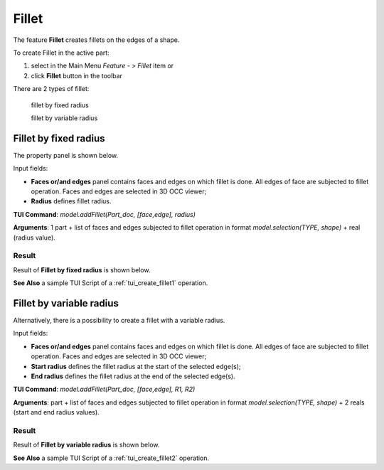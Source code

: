 
Fillet
======

The feature **Fillet** creates fillets on the edges of a shape. 

To create Fillet in the active part:

#. select in the Main Menu *Feature - > Fillet* item  or
#. click **Fillet** button in the toolbar

.. image:: images/fillet.png  
   :align: center

.. centered::
   **Fillet** button 

There are 2 types of fillet:

  .. image:: images/fillet_fixed_radius.png   
    :align: left
  fillet by fixed radius

  .. image:: images/fillet_var_radius.png   
    :align: left
  fillet by variable radius

Fillet by fixed radius
----------------------

The  property panel is shown below.

.. image:: images/FilletFixed.png
  :align: center

.. centered::
  Fillet by fixed radius property panel

Input fields:

- **Faces or/and edges** panel contains faces and edges on which fillet is done. All edges of face are subjected to fillet operation. Faces and edges are selected in 3D OCC viewer;
- **Radius** defines fillet radius.

**TUI Command**:  *model.addFillet(Part_doc, [face,edge], radius)*

**Arguments**: 1 part + list of faces and edges subjected to fillet operation in format *model.selection(TYPE, shape)* + real (radius value).

Result
""""""

Result of **Fillet by fixed radius** is shown below.

.. image:: images/fillet_fix_rad.png
   :align: center

.. centered::
   Fillet by fixed radius

**See Also** a sample TUI Script of a :ref:`tui_create_fillet1` operation.

Fillet by variable radius
-------------------------

Alternatively, there is a possibility to create a fillet with a variable radius.

.. image:: images/FilletVarious.png
  :align: center

.. centered::
  Fillet by variable radius

Input fields:

- **Faces or/and edges** panel contains faces and edges on which fillet is done. All edges of face are subjected to fillet operation. Faces and edges are selected in 3D OCC viewer;
- **Start radius** defines  the  fillet radius at the start of the selected edge(s);  
- **End radius** defines  the  fillet radius at the end of the selected edge(s).

**TUI Command**:  *model.addFillet(Part_doc, [face,edge], R1, R2)*

**Arguments**: part + list of faces and edges subjected to fillet operation in format *model.selection(TYPE, shape)* + 2 reals (start and end radius values).

Result
""""""

Result of **Fillet by variable radius** is shown below.

.. image:: images/fillet_var_rad.png
   :align: center

.. centered::
   Fillet by variable radius

**See Also** a sample TUI Script of a :ref:`tui_create_fillet2` operation.
